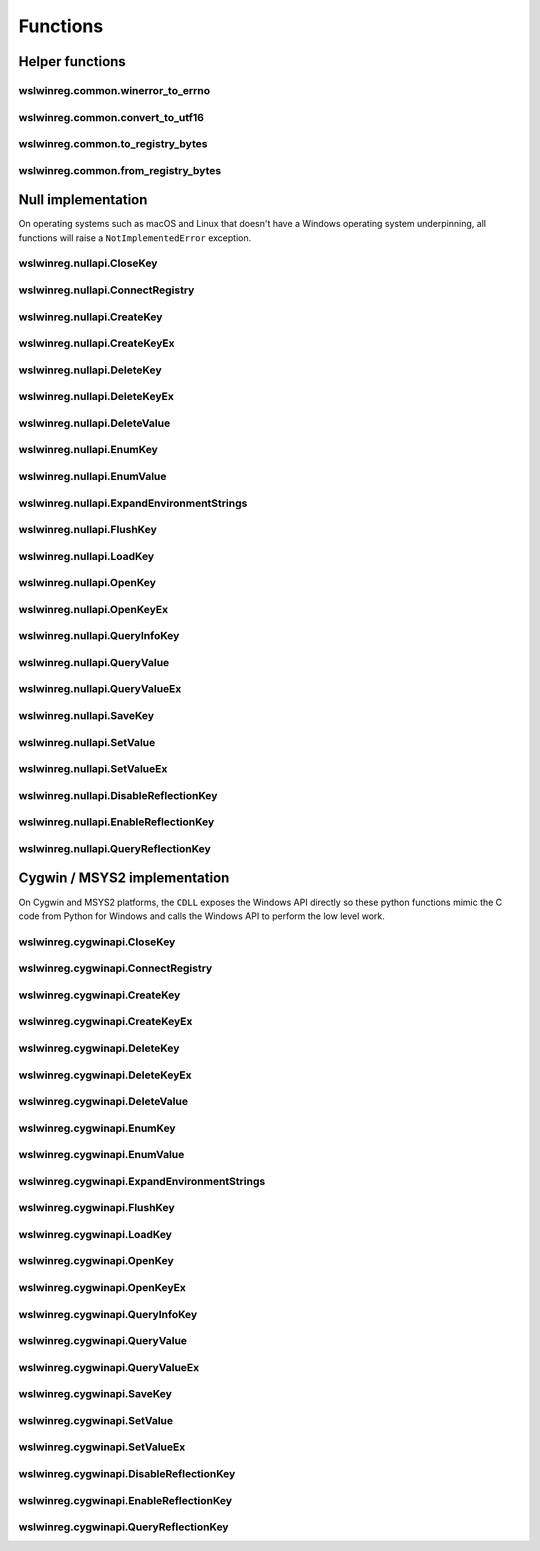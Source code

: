 Functions
=========

Helper functions
----------------

wslwinreg.common.winerror_to_errno
^^^^^^^^^^^^^^^^^^^^^^^^^^^^^^^^^^
.. doxygenfunction:: wslwinreg::common::winerror_to_errno

wslwinreg.common.convert_to_utf16
^^^^^^^^^^^^^^^^^^^^^^^^^^^^^^^^^
.. doxygenfunction:: wslwinreg::common::convert_to_utf16

wslwinreg.common.to_registry_bytes
^^^^^^^^^^^^^^^^^^^^^^^^^^^^^^^^^^
.. doxygenfunction:: wslwinreg::common::to_registry_bytes

wslwinreg.common.from_registry_bytes
^^^^^^^^^^^^^^^^^^^^^^^^^^^^^^^^^^^^
.. doxygenfunction:: wslwinreg::common::from_registry_bytes

Null implementation
-------------------

On operating systems such as macOS and Linux that doesn't have a Windows
operating system underpinning, all functions will raise a
``NotImplementedError`` exception.

wslwinreg.nullapi.CloseKey
^^^^^^^^^^^^^^^^^^^^^^^^^^
.. doxygenfunction:: wslwinreg::nullapi::CloseKey

wslwinreg.nullapi.ConnectRegistry
^^^^^^^^^^^^^^^^^^^^^^^^^^^^^^^^^
.. doxygenfunction:: wslwinreg::nullapi::ConnectRegistry

wslwinreg.nullapi.CreateKey
^^^^^^^^^^^^^^^^^^^^^^^^^^^
.. doxygenfunction:: wslwinreg::nullapi::CreateKey

wslwinreg.nullapi.CreateKeyEx
^^^^^^^^^^^^^^^^^^^^^^^^^^^^^
.. doxygenfunction:: wslwinreg::nullapi::CreateKeyEx

wslwinreg.nullapi.DeleteKey
^^^^^^^^^^^^^^^^^^^^^^^^^^^
.. doxygenfunction:: wslwinreg::nullapi::DeleteKey

wslwinreg.nullapi.DeleteKeyEx
^^^^^^^^^^^^^^^^^^^^^^^^^^^^^
.. doxygenfunction:: wslwinreg::nullapi::DeleteKeyEx

wslwinreg.nullapi.DeleteValue
^^^^^^^^^^^^^^^^^^^^^^^^^^^^^
.. doxygenfunction:: wslwinreg::nullapi::DeleteValue

wslwinreg.nullapi.EnumKey
^^^^^^^^^^^^^^^^^^^^^^^^^
.. doxygenfunction:: wslwinreg::nullapi::EnumKey

wslwinreg.nullapi.EnumValue
^^^^^^^^^^^^^^^^^^^^^^^^^^^
.. doxygenfunction:: wslwinreg::nullapi::EnumValue

wslwinreg.nullapi.ExpandEnvironmentStrings
^^^^^^^^^^^^^^^^^^^^^^^^^^^^^^^^^^^^^^^^^^
.. doxygenfunction:: wslwinreg::nullapi::ExpandEnvironmentStrings

wslwinreg.nullapi.FlushKey
^^^^^^^^^^^^^^^^^^^^^^^^^^
.. doxygenfunction:: wslwinreg::nullapi::FlushKey

wslwinreg.nullapi.LoadKey
^^^^^^^^^^^^^^^^^^^^^^^^^
.. doxygenfunction:: wslwinreg::nullapi::LoadKey

wslwinreg.nullapi.OpenKey
^^^^^^^^^^^^^^^^^^^^^^^^^
.. doxygenfunction:: wslwinreg::nullapi::OpenKey

wslwinreg.nullapi.OpenKeyEx
^^^^^^^^^^^^^^^^^^^^^^^^^^^
.. doxygenfunction:: wslwinreg::nullapi::OpenKeyEx

wslwinreg.nullapi.QueryInfoKey
^^^^^^^^^^^^^^^^^^^^^^^^^^^^^^
.. doxygenfunction:: wslwinreg::nullapi::QueryInfoKey

wslwinreg.nullapi.QueryValue
^^^^^^^^^^^^^^^^^^^^^^^^^^^^
.. doxygenfunction:: wslwinreg::nullapi::QueryValue

wslwinreg.nullapi.QueryValueEx
^^^^^^^^^^^^^^^^^^^^^^^^^^^^^^
.. doxygenfunction:: wslwinreg::nullapi::QueryValueEx

wslwinreg.nullapi.SaveKey
^^^^^^^^^^^^^^^^^^^^^^^^^
.. doxygenfunction:: wslwinreg::nullapi::SaveKey

wslwinreg.nullapi.SetValue
^^^^^^^^^^^^^^^^^^^^^^^^^^
.. doxygenfunction:: wslwinreg::nullapi::SetValue

wslwinreg.nullapi.SetValueEx
^^^^^^^^^^^^^^^^^^^^^^^^^^^^
.. doxygenfunction:: wslwinreg::nullapi::SetValueEx

wslwinreg.nullapi.DisableReflectionKey
^^^^^^^^^^^^^^^^^^^^^^^^^^^^^^^^^^^^^^
.. doxygenfunction:: wslwinreg::nullapi::DisableReflectionKey

wslwinreg.nullapi.EnableReflectionKey
^^^^^^^^^^^^^^^^^^^^^^^^^^^^^^^^^^^^^
.. doxygenfunction:: wslwinreg::nullapi::EnableReflectionKey

wslwinreg.nullapi.QueryReflectionKey
^^^^^^^^^^^^^^^^^^^^^^^^^^^^^^^^^^^^
.. doxygenfunction:: wslwinreg::nullapi::QueryReflectionKey

Cygwin / MSYS2 implementation
-----------------------------

On Cygwin and MSYS2 platforms, the ``CDLL`` exposes the Windows
API directly so these python functions mimic the C code from 
Python for Windows and calls the Windows API to perform the low
level work.

wslwinreg.cygwinapi.CloseKey
^^^^^^^^^^^^^^^^^^^^^^^^^^^^
.. doxygenfunction:: wslwinreg::cygwinapi::CloseKey

wslwinreg.cygwinapi.ConnectRegistry
^^^^^^^^^^^^^^^^^^^^^^^^^^^^^^^^^^^
.. doxygenfunction:: wslwinreg::cygwinapi::ConnectRegistry

wslwinreg.cygwinapi.CreateKey
^^^^^^^^^^^^^^^^^^^^^^^^^^^^^
.. doxygenfunction:: wslwinreg::cygwinapi::CreateKey

wslwinreg.cygwinapi.CreateKeyEx
^^^^^^^^^^^^^^^^^^^^^^^^^^^^^^^
.. doxygenfunction:: wslwinreg::cygwinapi::CreateKeyEx

wslwinreg.cygwinapi.DeleteKey
^^^^^^^^^^^^^^^^^^^^^^^^^^^^^
.. doxygenfunction:: wslwinreg::cygwinapi::DeleteKey

wslwinreg.cygwinapi.DeleteKeyEx
^^^^^^^^^^^^^^^^^^^^^^^^^^^^^^^
.. doxygenfunction:: wslwinreg::cygwinapi::DeleteKeyEx

wslwinreg.cygwinapi.DeleteValue
^^^^^^^^^^^^^^^^^^^^^^^^^^^^^^^
.. doxygenfunction:: wslwinreg::cygwinapi::DeleteValue

wslwinreg.cygwinapi.EnumKey
^^^^^^^^^^^^^^^^^^^^^^^^^^^
.. doxygenfunction:: wslwinreg::cygwinapi::EnumKey

wslwinreg.cygwinapi.EnumValue
^^^^^^^^^^^^^^^^^^^^^^^^^^^^^
.. doxygenfunction:: wslwinreg::cygwinapi::EnumValue

wslwinreg.cygwinapi.ExpandEnvironmentStrings
^^^^^^^^^^^^^^^^^^^^^^^^^^^^^^^^^^^^^^^^^^^^
.. doxygenfunction:: wslwinreg::cygwinapi::ExpandEnvironmentStrings

wslwinreg.cygwinapi.FlushKey
^^^^^^^^^^^^^^^^^^^^^^^^^^^^
.. doxygenfunction:: wslwinreg::cygwinapi::FlushKey

wslwinreg.cygwinapi.LoadKey
^^^^^^^^^^^^^^^^^^^^^^^^^^^
.. doxygenfunction:: wslwinreg::cygwinapi::LoadKey

wslwinreg.cygwinapi.OpenKey
^^^^^^^^^^^^^^^^^^^^^^^^^^^
.. doxygenfunction:: wslwinreg::cygwinapi::OpenKey

wslwinreg.cygwinapi.OpenKeyEx
^^^^^^^^^^^^^^^^^^^^^^^^^^^^^
.. doxygenfunction:: wslwinreg::cygwinapi::OpenKeyEx

wslwinreg.cygwinapi.QueryInfoKey
^^^^^^^^^^^^^^^^^^^^^^^^^^^^^^^^
.. doxygenfunction:: wslwinreg::cygwinapi::QueryInfoKey

wslwinreg.cygwinapi.QueryValue
^^^^^^^^^^^^^^^^^^^^^^^^^^^^^^
.. doxygenfunction:: wslwinreg::cygwinapi::QueryValue

wslwinreg.cygwinapi.QueryValueEx
^^^^^^^^^^^^^^^^^^^^^^^^^^^^^^^^
.. doxygenfunction:: wslwinreg::cygwinapi::QueryValueEx

wslwinreg.cygwinapi.SaveKey
^^^^^^^^^^^^^^^^^^^^^^^^^^^
.. doxygenfunction:: wslwinreg::cygwinapi::SaveKey

wslwinreg.cygwinapi.SetValue
^^^^^^^^^^^^^^^^^^^^^^^^^^^^
.. doxygenfunction:: wslwinreg::cygwinapi::SetValue

wslwinreg.cygwinapi.SetValueEx
^^^^^^^^^^^^^^^^^^^^^^^^^^^^^^
.. doxygenfunction:: wslwinreg::cygwinapi::SetValueEx

wslwinreg.cygwinapi.DisableReflectionKey
^^^^^^^^^^^^^^^^^^^^^^^^^^^^^^^^^^^^^^^^
.. doxygenfunction:: wslwinreg::cygwinapi::DisableReflectionKey

wslwinreg.cygwinapi.EnableReflectionKey
^^^^^^^^^^^^^^^^^^^^^^^^^^^^^^^^^^^^^^^
.. doxygenfunction:: wslwinreg::cygwinapi::EnableReflectionKey

wslwinreg.cygwinapi.QueryReflectionKey
^^^^^^^^^^^^^^^^^^^^^^^^^^^^^^^^^^^^^^
.. doxygenfunction:: wslwinreg::cygwinapi::QueryReflectionKey
